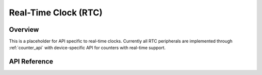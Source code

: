 .. _rtc_api:

Real-Time Clock (RTC)
#####################

Overview
********

This is a placeholder for API specific to real-time clocks.  Currently
all RTC peripherals are implemented through :ref:`counter_api` with
device-specific API for counters with real-time support.

API Reference
*************

.. doxygengroup:: rtc_interface

